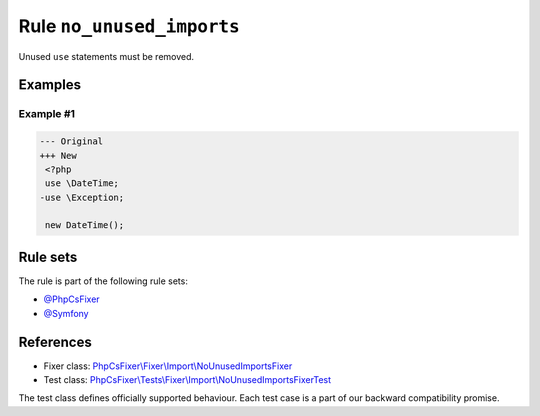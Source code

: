 ==========================
Rule ``no_unused_imports``
==========================

Unused ``use`` statements must be removed.

Examples
--------

Example #1
~~~~~~~~~~

.. code-block:: diff

   --- Original
   +++ New
    <?php
    use \DateTime;
   -use \Exception;

    new DateTime();

Rule sets
---------

The rule is part of the following rule sets:

- `@PhpCsFixer <./../../ruleSets/PhpCsFixer.rst>`_
- `@Symfony <./../../ruleSets/Symfony.rst>`_

References
----------

- Fixer class: `PhpCsFixer\\Fixer\\Import\\NoUnusedImportsFixer <./../../../src/Fixer/Import/NoUnusedImportsFixer.php>`_
- Test class: `PhpCsFixer\\Tests\\Fixer\\Import\\NoUnusedImportsFixerTest <./../../../tests/Fixer/Import/NoUnusedImportsFixerTest.php>`_

The test class defines officially supported behaviour. Each test case is a part of our backward compatibility promise.
